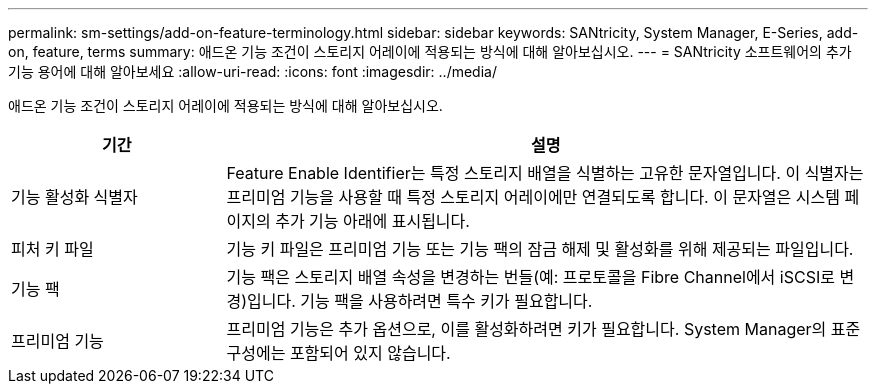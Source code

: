 ---
permalink: sm-settings/add-on-feature-terminology.html 
sidebar: sidebar 
keywords: SANtricity, System Manager, E-Series, add-on, feature, terms 
summary: 애드온 기능 조건이 스토리지 어레이에 적용되는 방식에 대해 알아보십시오. 
---
= SANtricity 소프트웨어의 추가 기능 용어에 대해 알아보세요
:allow-uri-read: 
:icons: font
:imagesdir: ../media/


[role="lead"]
애드온 기능 조건이 스토리지 어레이에 적용되는 방식에 대해 알아보십시오.

[cols="25h,~"]
|===
| 기간 | 설명 


 a| 
기능 활성화 식별자
 a| 
Feature Enable Identifier는 특정 스토리지 배열을 식별하는 고유한 문자열입니다. 이 식별자는 프리미엄 기능을 사용할 때 특정 스토리지 어레이에만 연결되도록 합니다. 이 문자열은 시스템 페이지의 추가 기능 아래에 표시됩니다.



 a| 
피처 키 파일
 a| 
기능 키 파일은 프리미엄 기능 또는 기능 팩의 잠금 해제 및 활성화를 위해 제공되는 파일입니다.



 a| 
기능 팩
 a| 
기능 팩은 스토리지 배열 속성을 변경하는 번들(예: 프로토콜을 Fibre Channel에서 iSCSI로 변경)입니다. 기능 팩을 사용하려면 특수 키가 필요합니다.



 a| 
프리미엄 기능
 a| 
프리미엄 기능은 추가 옵션으로, 이를 활성화하려면 키가 필요합니다. System Manager의 표준 구성에는 포함되어 있지 않습니다.

|===